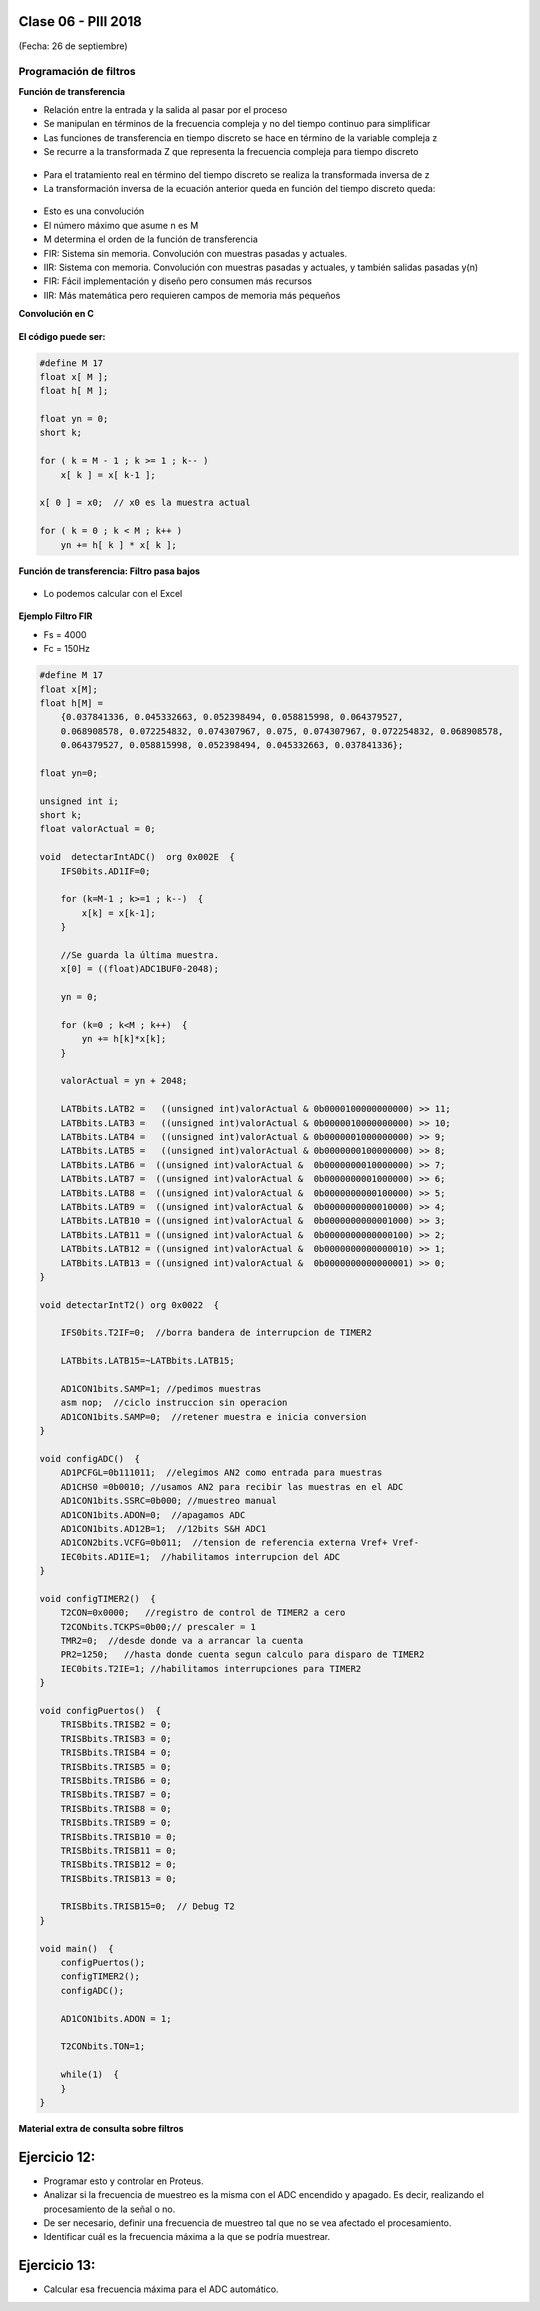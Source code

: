 .. -*- coding: utf-8 -*-

.. _rcs_subversion:

Clase 06 - PIII 2018
====================
(Fecha: 26 de septiembre)

Programación de filtros
^^^^^^^^^^^^^^^^^^^^^^^	
	
**Función de transferencia**

- Relación entre la entrada y la salida al pasar por el proceso
- Se manipulan en términos de la frecuencia compleja y no del tiempo continuo para simplificar
- Las funciones de transferencia en tiempo discreto se hace en término de la variable compleja z
- Se recurre a la transformada Z que representa la frecuencia compleja para tiempo discreto

.. figure:: images/clase08/filtros_1.png

- Para el tratamiento real en término del tiempo discreto se realiza la transformada inversa de z
- La transformación inversa de la ecuación anterior queda en función del tiempo discreto queda:

.. figure:: images/clase08/filtros_2.png

- Esto es una convolución
- El número máximo que asume n es M
- M determina el orden de la función de transferencia

- FIR: Sistema sin memoria. Convolución con muestras pasadas y actuales.
- IIR: Sistema con memoria. Convolución con muestras pasadas y actuales, y también salidas pasadas y(n)

- FIR: Fácil implementación y diseño pero consumen más recursos
- IIR: Más matemática pero requieren campos de memoria más pequeños

**Convolución en C**

.. figure:: images/clase08/filtros_3.png

**El código puede ser:**

.. code-block:: c

	#define M 17
	float x[ M ];
	float h[ M ];

	float yn = 0;
	short k;
	
	for ( k = M - 1 ; k >= 1 ; k-- )
	    x[ k ] = x[ k-1 ];
		
	x[ 0 ] = x0;  // x0 es la muestra actual
	
	for ( k = 0 ; k < M ; k++ )
	    yn += h[ k ] * x[ k ];

**Función de transferencia: Filtro pasa bajos**

.. figure:: images/clase08/filtros_4.png

- Lo podemos calcular con el Excel

.. figure:: images/clase08/filtros_5.png

.. figure:: images/clase08/filtros_6.png

**Ejemplo Filtro FIR**

- Fs = 4000
- Fc = 150Hz

.. code-block:: c

	#define M 17
	float x[M];
	float h[M] = 
	    {0.037841336, 0.045332663, 0.052398494, 0.058815998, 0.064379527,
	    0.068908578, 0.072254832, 0.074307967, 0.075, 0.074307967, 0.072254832, 0.068908578,
	    0.064379527, 0.058815998, 0.052398494, 0.045332663, 0.037841336};

	float yn=0;

	unsigned int i;
	short k;
	float valorActual = 0;

	void  detectarIntADC()  org 0x002E  {
	    IFS0bits.AD1IF=0;

	    for (k=M-1 ; k>=1 ; k--)  {
	        x[k] = x[k-1];
	    }

	    //Se guarda la última muestra.
	    x[0] = ((float)ADC1BUF0-2048);

	    yn = 0;

	    for (k=0 ; k<M ; k++)  {
	        yn += h[k]*x[k];
	    }

	    valorActual = yn + 2048;

	    LATBbits.LATB2 =   ((unsigned int)valorActual & 0b0000100000000000) >> 11;
	    LATBbits.LATB3 =   ((unsigned int)valorActual & 0b0000010000000000) >> 10;
	    LATBbits.LATB4 =   ((unsigned int)valorActual & 0b0000001000000000) >> 9;
	    LATBbits.LATB5 =   ((unsigned int)valorActual & 0b0000000100000000) >> 8;
	    LATBbits.LATB6 =  ((unsigned int)valorActual &  0b0000000010000000) >> 7;
	    LATBbits.LATB7 =  ((unsigned int)valorActual &  0b0000000001000000) >> 6;
	    LATBbits.LATB8 =  ((unsigned int)valorActual &  0b0000000000100000) >> 5;
	    LATBbits.LATB9 =  ((unsigned int)valorActual &  0b0000000000010000) >> 4;
	    LATBbits.LATB10 = ((unsigned int)valorActual &  0b0000000000001000) >> 3;
	    LATBbits.LATB11 = ((unsigned int)valorActual &  0b0000000000000100) >> 2;
	    LATBbits.LATB12 = ((unsigned int)valorActual &  0b0000000000000010) >> 1;
	    LATBbits.LATB13 = ((unsigned int)valorActual &  0b0000000000000001) >> 0;
	}

	void detectarIntT2() org 0x0022  {

	    IFS0bits.T2IF=0;  //borra bandera de interrupcion de TIMER2

	    LATBbits.LATB15=~LATBbits.LATB15;

	    AD1CON1bits.SAMP=1; //pedimos muestras
	    asm nop;  //ciclo instruccion sin operacion
	    AD1CON1bits.SAMP=0;  //retener muestra e inicia conversion
	}

	void configADC()  {
	    AD1PCFGL=0b111011;  //elegimos AN2 como entrada para muestras
	    AD1CHS0 =0b0010; //usamos AN2 para recibir las muestras en el ADC
	    AD1CON1bits.SSRC=0b000; //muestreo manual
	    AD1CON1bits.ADON=0;  //apagamos ADC
	    AD1CON1bits.AD12B=1;  //12bits S&H ADC1
	    AD1CON2bits.VCFG=0b011;  //tension de referencia externa Vref+ Vref-
	    IEC0bits.AD1IE=1;  //habilitamos interrupcion del ADC
	}

	void configTIMER2()  {
	    T2CON=0x0000;   //registro de control de TIMER2 a cero
	    T2CONbits.TCKPS=0b00;// prescaler = 1
	    TMR2=0;  //desde donde va a arrancar la cuenta
	    PR2=1250;   //hasta donde cuenta segun calculo para disparo de TIMER2
	    IEC0bits.T2IE=1; //habilitamos interrupciones para TIMER2
	}

	void configPuertos()  {
	    TRISBbits.TRISB2 = 0;
	    TRISBbits.TRISB3 = 0;
	    TRISBbits.TRISB4 = 0;
	    TRISBbits.TRISB5 = 0;
	    TRISBbits.TRISB6 = 0;
	    TRISBbits.TRISB7 = 0;
	    TRISBbits.TRISB8 = 0;
	    TRISBbits.TRISB9 = 0;
	    TRISBbits.TRISB10 = 0;
	    TRISBbits.TRISB11 = 0;
	    TRISBbits.TRISB12 = 0;
	    TRISBbits.TRISB13 = 0;

	    TRISBbits.TRISB15=0;  // Debug T2
	}

	void main()  {
	    configPuertos();
	    configTIMER2();
	    configADC();

	    AD1CON1bits.ADON = 1;

	    T2CONbits.TON=1;

	    while(1)  {
	    }
	}

**Material extra de consulta sobre filtros**		

.. figure:: images/clase08/portada-material-consulta-filtros.png
	:target: images/clase08/material-consulta-filtros.pdf


Ejercicio 12:
============

- Programar esto y controlar en Proteus. 
- Analizar si la frecuencia de muestreo es la misma con el ADC encendido y apagado. Es decir, realizando el procesamiento de la señal o no.
- De ser necesario, definir una frecuencia de muestreo tal que no se vea afectado el procesamiento.
- Identificar cuál es la frecuencia máxima a la que se podría muestrear.


Ejercicio 13:
============

- Calcular esa frecuencia máxima para el ADC automático.
